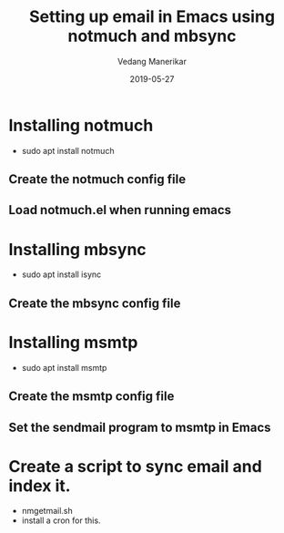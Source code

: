 #+title: Setting up email in Emacs using notmuch and mbsync
#+date: 2019-05-27
#+author: Vedang Manerikar
#+hugo_section: techlog
#+hugo_base_dir: ~/src/vedang.me/
#+hugo_tags: email notmuch mbsync
#+hugo_categories: emacs
#+hugo_draft: true
#+hugo_custom_front_matter: :toc true
* Installing notmuch
  - sudo apt install notmuch
** Create the notmuch config file
** Load notmuch.el when running emacs
* Installing mbsync
  - sudo apt install isync
** Create the mbsync config file
* Installing msmtp
  - sudo apt install msmtp
** Create the msmtp config file
** Set the sendmail program to msmtp in Emacs
* Create a script to sync email and index it.
  - nmgetmail.sh
  - install a cron for this.
